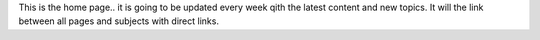 This is the home page.. it is going to be updated every week qith the latest content and new topics. 
It will the link between all pages and subjects with direct links. 
